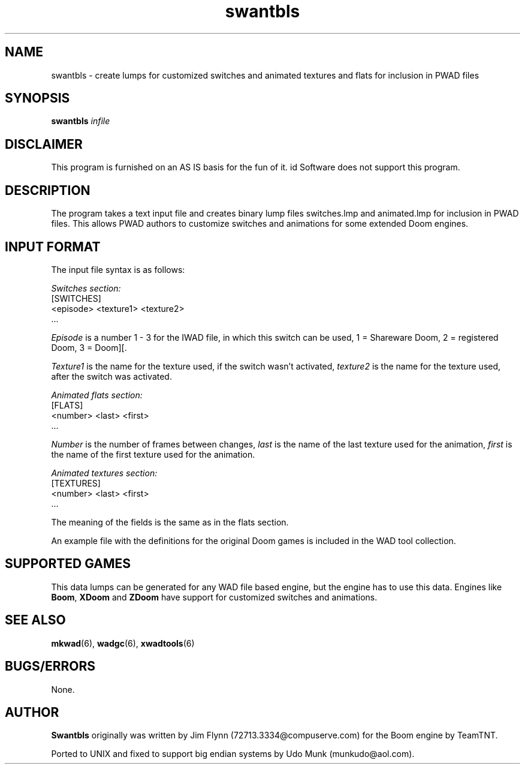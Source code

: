 .TH swantbls 6 "15 June 2001"

.SH NAME
swantbls \- create lumps for customized switches and animated textures and flats for inclusion in PWAD files

.SH SYNOPSIS
.B swantbls
.I infile

.SH DISCLAIMER
This program is furnished on an AS IS basis for the fun of it.
id Software does not support this program.

.SH DESCRIPTION
The program takes a text input file and creates binary lump files
switches.lmp and animated.lmp for inclusion in PWAD files. This
allows PWAD authors to customize switches and animations for some extended
Doom engines.

.SH "INPUT FORMAT"
The input file syntax is as follows:
.LP
.I Switches section:
.nf
[SWITCHES]
<episode>   <texture1>   <texture2>
\|.\|.\|.
.fi
.LP
.I Episode
is a number 1 \- 3 for the IWAD file, in which this switch can be used,
1 = Shareware Doom, 2 = registered Doom, 3 = Doom][.
.LP
.I Texture1
is the name for the texture used, if the switch wasn't activated,
.I texture2
is the name for the texture used, after the switch was activated.
.LP
.I Animated flats section:
.nf
[FLATS]
<number>   <last>   <first>
\|.\|.\|.
.fi
.LP
.I Number
is the number of frames between changes, \fIlast\fR is the name of the
last texture used for the animation, \fIfirst\fR is the name of the
first texture used for the animation.
.LP
.I Animated textures section:
.nf
[TEXTURES]
<number>   <last>   <first>
\|.\|.\|.
.fi
.LP
The meaning of the fields is the same as in the flats section.
.LP
An example file with the definitions for the original Doom games
is included in the WAD tool collection.

.SH "SUPPORTED GAMES"
This data lumps can be generated for any WAD file based engine, but
the engine has to use this data. Engines like \fBBoom\fR, \fBXDoom\fR
and \fBZDoom\fR have support for customized switches and animations.

.SH "SEE ALSO"
.BR mkwad "(6), "
.BR wadgc "(6), "
.BR xwadtools (6)

.SH BUGS/ERRORS
None.

.SH AUTHOR
.B Swantbls
originally was written by Jim Flynn (72713.3334@compuserve.com) for
the Boom engine by TeamTNT.
.LP
Ported to UNIX and fixed to support big endian systems by Udo Munk
(munkudo@aol.com).

